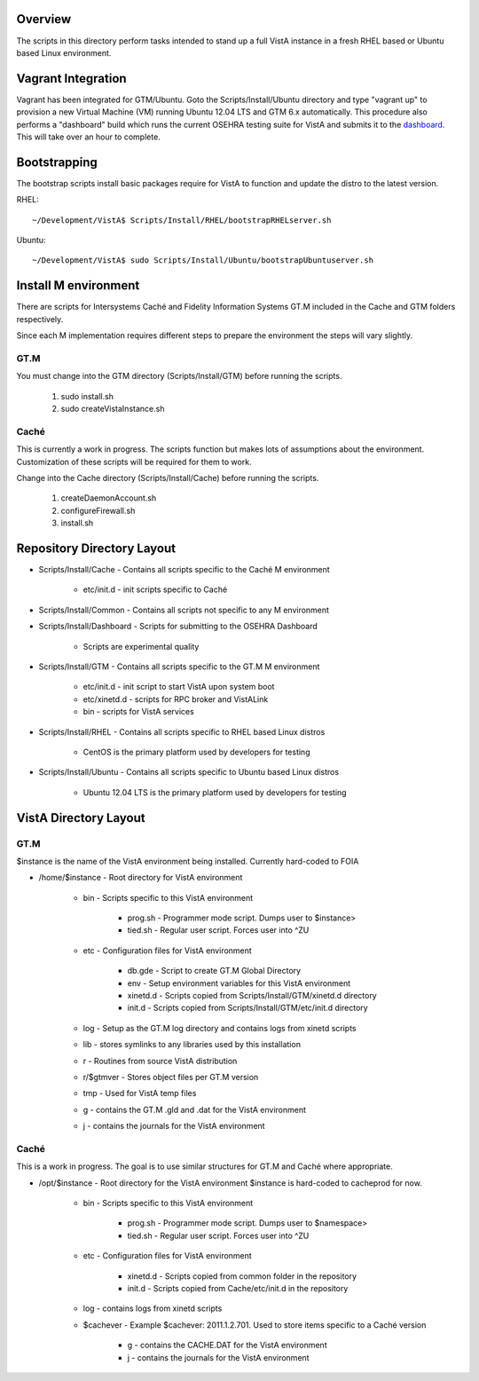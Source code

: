 Overview
========

.. role:: usertype
    :class: usertype

The scripts in this directory perform tasks intended to stand up a full VistA
instance in a fresh RHEL based or Ubuntu based Linux environment.

Vagrant Integration
===================

Vagrant has been integrated for GTM/Ubuntu. Goto the Scripts/Install/Ubuntu
directory and type "vagrant up" to provision a new Virtual Machine (VM) running
Ubuntu 12.04 LTS and GTM 6.x automatically. This procedure also performs a
"dashboard" build which runs the current OSEHRA testing suite for VistA and
submits it to the dashboard_. This will take over an hour to complete.

Bootstrapping
=============

The bootstrap scripts install basic packages require for VistA to function and
update the distro to the latest version.

RHEL:

.. parsed-literal::

    ~/Development/VistA$ :usertype:`Scripts/Install/RHEL/bootstrapRHELserver.sh`

Ubuntu:

.. parsed-literal::
    ~/Development/VistA$ :usertype:`sudo Scripts/Install/Ubuntu/bootstrapUbuntuserver.sh`

Install M environment
=====================

There are scripts for Intersystems Caché and Fidelity Information Systems GT.M
included in the Cache and GTM folders respectively.

Since each M implementation requires different steps to prepare the environment
the steps will vary slightly.

GT.M
----

You must change into the GTM directory (Scripts/Install/GTM) before running the
scripts.

    1. sudo install.sh
    2. sudo createVistaInstance.sh

Caché
-----

This is currently a work in progress. The scripts function but makes lots of
assumptions about the environment. Customization of these scripts will be
required for them to work.

Change into the Cache directory (Scripts/Install/Cache) before running the
scripts.

    1. createDaemonAccount.sh
    2. configureFirewall.sh
    3. install.sh

Repository Directory Layout
===========================

* Scripts/Install/Cache - Contains all scripts specific to the Caché M
  environment

    * etc/init.d - init scripts specific to Caché

* Scripts/Install/Common - Contains all scripts not specific to any M
  environment

* Scripts/Install/Dashboard - Scripts for submitting to the OSEHRA Dashboard

    * Scripts are experimental quality

* Scripts/Install/GTM - Contains all scripts specific to the GT.M M environment

    * etc/init.d - init script to start VistA upon system boot
    * etc/xinetd.d - scripts for RPC broker and VistALink
    * bin - scripts for VistA services

* Scripts/Install/RHEL - Contains all scripts specific to RHEL based Linux
  distros

    * CentOS is the primary platform used by developers for testing

* Scripts/Install/Ubuntu - Contains all scripts specific to Ubuntu based Linux
  distros

    * Ubuntu 12.04 LTS is the primary platform used by developers for testing

VistA Directory Layout
======================

GT.M
----

$instance is the name of the VistA environment being installed. Currently
hard-coded to FOIA

* /home/$instance - Root directory for VistA environment

    * bin - Scripts specific to this VistA environment

        * prog.sh - Programmer mode script. Dumps user to $instance>
        * tied.sh - Regular user script. Forces user into ^ZU

    * etc - Configuration files for VistA environment

        * db.gde - Script to create GT.M Global Directory
        * env - Setup environment variables for this VistA environment
        * xinetd.d - Scripts copied from Scripts/Install/GTM/xinetd.d directory
        * init.d - Scripts copied from Scripts/Install/GTM/etc/init.d directory

    * log - Setup as the GT.M log directory and contains logs from xinetd
      scripts

    * lib - stores symlinks to any libraries used by this installation

    * r - Routines from source VistA distribution

    * r/$gtmver - Stores object files per GT.M version

    * tmp - Used for VistA temp files

    * g - contains the GT.M .gld and .dat for the VistA environment

    * j - contains the journals for the VistA environment

Caché
-----

This is a work in progress. The goal is to use similar structures for GT.M and
Caché where appropriate.

* /opt/$instance - Root directory for the VistA environment $instance is
  hard-coded to cacheprod for now.

    * bin - Scripts specific to this VistA environment

        * prog.sh - Programmer mode script. Dumps user to $namespace>
        * tied.sh - Regular user script. Forces user into ^ZU

    * etc - Configuration files for VistA environment

        * xinetd.d - Scripts copied from common folder in the repository
        * init.d - Scripts copied from Cache/etc/init.d in the repository

    * log - contains logs from xinetd scripts

    * $cachever - Example $cachever: 2011.1.2.701. Used to store items specific
      to a Caché version

        * g - contains the CACHE.DAT for the VistA environment
        * j - contains the journals for the VistA environment

.. _dashboard: http://code.osehra.org/CDash/index.php?project=Open+Source+EHR
